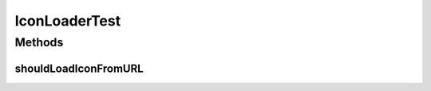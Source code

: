 .. java:import:: org.apache.commons.io IOUtils

.. java:import:: org.junit Test

.. java:import:: org.motechproject.server.api BundleIcon

.. java:import:: org.motechproject.tasks.service.impl IconLoader

.. java:import:: org.springframework.core.io ClassPathResource

.. java:import:: java.io IOException

.. java:import:: java.io InputStream

.. java:import:: java.net URL

IconLoaderTest
==============

.. java:package:: org.motechproject.tasks.service.impl.it
   :noindex:

.. java:type:: public class IconLoaderTest

Methods
-------
shouldLoadIconFromURL
^^^^^^^^^^^^^^^^^^^^^

.. java:method:: @Test public void shouldLoadIconFromURL() throws IOException
   :outertype: IconLoaderTest

